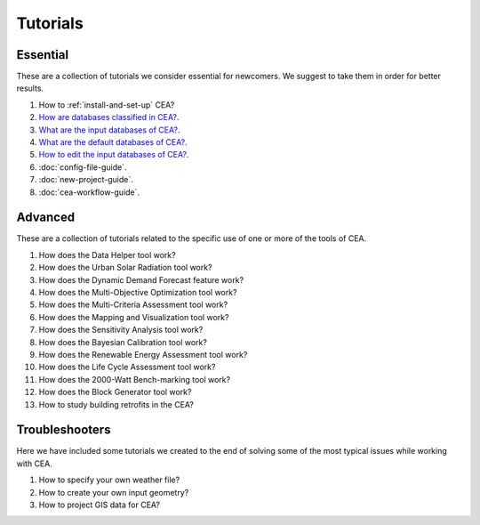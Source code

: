 Tutorials
==========

Essential
----------

These are a collection of tutorials we consider essential for newcomers.
We suggest to take them in order for better results.

#. How to :ref:`install-and-set-up` CEA?
#. `How are databases classified in CEA? <https://docs.google.com/presentation/d/1ECZJNMyTH057jbrpc4QIyfrh1cWaNbR_tThuvdOqlS8/edit?usp=sharing>`__.
#. `What are the input databases of CEA? <https://docs.google.com/presentation/d/14cgSAhNGnjTDLx_rco9mWU9FFLk0s50FBd_ud9AK7pU/edit?usp=sharing>`__.
#. `What are the default databases of CEA? <https://docs.google.com/presentation/d/1xMG-Vhmqh0jwdLih6WgwFzJrzhlPGdocQKdzZvYnviI/edit?usp=sharing>`__.
#. `How to edit the input databases of CEA? <https://docs.google.com/presentation/d/16LXsu0vbllRL-in_taABuiThJ2uMP9Q05m3ORdaQrvU/edit?usp=sharing>`__.
#. :doc:`config-file-guide`.
#. :doc:`new-project-guide`.
#. :doc:`cea-workflow-guide`.

Advanced
---------

These are a collection of tutorials related to the specific use of one or more of the tools of CEA.

#. How does the Data Helper tool work?
#. How does the Urban Solar Radiation tool work?
#. How does the Dynamic Demand Forecast feature work?
#. How does the Multi-Objective Optimization tool work?
#. How does the Multi-Criteria Assessment tool work?
#. How does the Mapping and Visualization tool work?
#. How does the Sensitivity Analysis tool work?
#. How does the Bayesian Calibration tool work?
#. How does the Renewable Energy Assessment tool work?
#. How does the Life Cycle Assessment tool work?
#. How does the 2000-Watt Bench-marking tool work?
#. How does the Block Generator tool work?
#. How to study building retrofits in the CEA?

Troubleshooters
----------------

Here we have included some tutorials we created to the end of solving some of the most typical
issues while working with CEA.

#. How to specify your own weather file?
#. How to create your own input geometry?
#. How to project GIS data for CEA?
